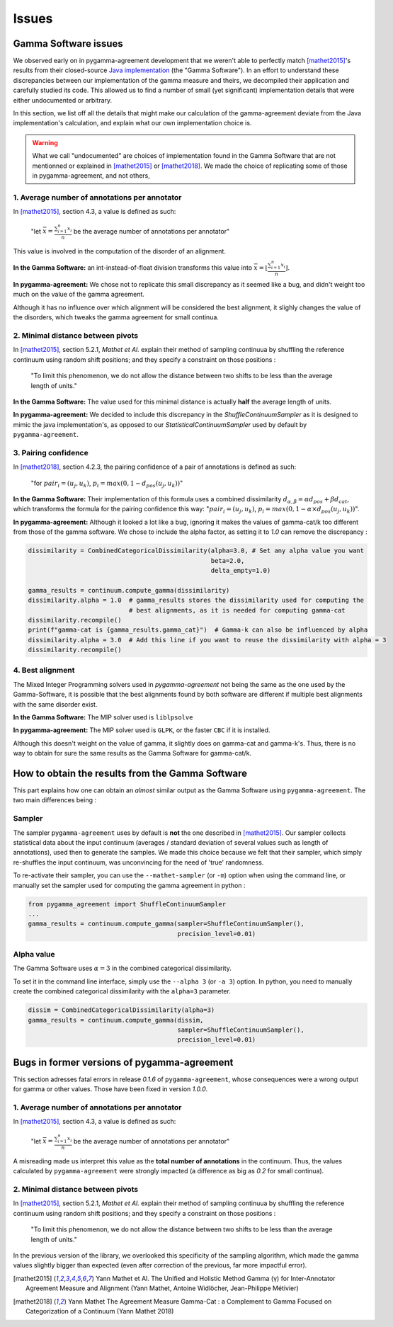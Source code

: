======
Issues
======

Gamma Software issues
---------------------

We observed early on in pygamma-agreement development that we weren't able to perfectly match [mathet2015]_'s results
from their closed-source `Java implementation <https://gamma.greyc.fr/>`_ (the "Gamma Software"). In an effort to
understand these discrepancies between our implementation of the gamma measure and theirs, we decompiled their
application and carefully studied its code. This allowed us to find a number of small (yet significant) implementation
details that were either undocumented or arbitrary.

In this section, we list off all the details that might make our calculation of the gamma-agreement deviate from the
Java implementation's calculation, and explain what our own implementation choice is.

.. warning::

    What we call "undocumented" are choices of implementation found in the Gamma Software that are not mentionned
    or explained in [mathet2015]_ or [mathet2018]_. We made the choice of replicating some of those in
    pygamma-agreement, and not others,

1. Average number of annotations per annotator
^^^^^^^^^^^^^^^^^^^^^^^^^^^^^^^^^^^^^^^^^^^^^^

In [mathet2015]_, section 4.3, a value is defined as such:


    "let :math:`\bar{x}={\frac{\sum_{i=1}^{n}x_i}{n}}` be the average number of annotations per annotator"

This value is involved in the computation of the disorder of an alignment.

**In the Gamma Software:**
an int-instead-of-float division transforms this value into
:math:`\bar{x}=\lfloor{\frac{\sum_{i=1}^{n}x_i}{n}}\rfloor`.

**In pygamma-agreement:**
We chose not to replicate this small discrepancy as it seemed like a bug, and didn't
weight too much on the value of the gamma agreement.


Although it has no influence over which alignment will be considered the best alignment, it slighly changes the value
of the disorders, which tweaks the gamma agreement for small continua.


2. Minimal distance between pivots
^^^^^^^^^^^^^^^^^^^^^^^^^^^^^^^^^^

In [mathet2015]_, section 5.2.1, *Mathet et Al.* explain their method of sampling continuua by shuffling the reference
continuum using random shift positions; and they specify a constraint on those positions :


    "To limit this phenomenon, we do not allow the distance between two shifts to be less than the average length of units."

**In the Gamma Software:**
The value used for this minimal distance is actually **half** the average length of units.

**In pygamma-agreement:**
We decided to include this discrepancy in the `ShuffleContinuumSampler` as it is designed to
mimic the java implementation's, as opposed to our `StatisticalContinuumSampler` used by default by ``pygamma-agreement``.

3. Pairing confidence
^^^^^^^^^^^^^^^^^^^^^

In [mathet2018]_, section 4.2.3, the pairing confidence of a pair of annotations is defined as such:


    "for   :math:`pair_i = (u_j, u_k)`,  :math:`p_i = max(0, 1 - d_{pos}(u_j, u_k))`"

**In the Gamma Software:**
Their implementation of this formula uses a combined dissimilarity
:math:`d_{\alpha, \beta} = \alpha d_{pos} + \beta d_{cat}`, which transforms the formula for the pairing confidence this
way: ":math:`pair_i = (u_j, u_k)`,  :math:`p_i = max(0, 1 - \alpha \times d_{pos}(u_j, u_k))`".

**In pygamma-agreement:**
Although it looked a lot like a bug, ignoring it makes the values of gamma-cat/k too different from those
of the gamma software. We chose to include the alpha factor, as setting it to `1.0` can remove the discrepancy :

.. code-block:: python

    dissimilarity = CombinedCategoricalDissimilarity(alpha=3.0, # Set any alpha value you want
                                                     beta=2.0,
                                                     delta_empty=1.0)

    gamma_results = continuum.compute_gamma(dissimilarity)
    dissimilarity.alpha = 1.0  # gamma_results stores the dissimilarity used for computing the
                               # best alignments, as it is needed for computing gamma-cat
    dissimilarity.recompile()
    print(f"gamma-cat is {gamma_results.gamma_cat}")  # Gamma-k can also be influenced by alpha
    dissimilarity.alpha = 3.0  # Add this line if you want to reuse the dissimilarity with alpha = 3
    dissimilarity.recompile()

4. Best alignment
^^^^^^^^^^^^^^^^^

The Mixed Integer Programming solvers used in `pygamma-agreement` not being the same as the one used by the
Gamma-Software, it is possible that the best alignments found by both software are different if multiple best
alignments with the same disorder exist.

**In the Gamma Software:**
The MIP solver used is ``liblpsolve``

**In pygamma-agreement:**
The MIP solver used is ``GLPK``, or the faster ``CBC`` if it is installed.

Although this doesn't weight on the value of gamma, it slightly does on gamma-cat and gamma-k's. Thus, there is no way
to obtain for sure the same results as the Gamma Software for gamma-cat/k.


How to obtain the results from the Gamma Software
-------------------------------------------------

This part explains how one can obtain an *almost* similar output as the Gamma Software using ``pygamma-agreement``.
The two main differences being :

Sampler
^^^^^^^
The sampler ``pygamma-agreement`` uses by default is **not** the one described in [mathet2015]_. Our sampler collects
statistical data about the input continuum (averages / standard deviation of several values such as length of
annotations), used then to generate the samples. We made this choice because we felt that their sampler, which simply
re-shuffles the input continuum, was unconvincing for the need of 'true' randomness.

To re-activate their sampler, you can use the ``--mathet-sampler`` (or ``-m``) option when using the command line, or
manually set the sampler used for computing the gamma agreement in python :

.. code-block:: python

    from pygamma_agreement import ShuffleContinuumSampler
    ...
    gamma_results = continuum.compute_gamma(sampler=ShuffleContinuumSampler(),
                                            precision_level=0.01)

Alpha value
^^^^^^^^^^^
The Gamma Software uses :math:`\alpha=3` in the combined categorical dissimilarity.

To set it in the command line interface, simply use the ``--alpha 3`` (or ``-a 3``) option.
In python, you need to manually create the combined categorical dissimilarity with the ``alpha=3`` parameter.

.. code-block:: python

    dissim = CombinedCategoricalDissimilarity(alpha=3)
    gamma_results = continuum.compute_gamma(dissim,
                                            sampler=ShuffleContinuumSampler(),
                                            precision_level=0.01)


Bugs in former versions of pygamma-agreement
--------------------------------------------

This section adresses fatal errors in release `0.1.6` of ``pygamma-agreement``, whose consequences were a wrong
output for gamma or other values. Those have been fixed in version `1.0.0`.

1. Average number of annotations per annotator
^^^^^^^^^^^^^^^^^^^^^^^^^^^^^^^^^^^^^^^^^^^^^^

In [mathet2015]_, section 4.3, a value is defined as such:

    "let :math:`\bar{x}={\frac{\sum_{i=1}^{n}x_i}{n}}` be the average number of annotations per annotator"

A misreading made us interpret this value as the **total number of annotations** in the continuum. Thus, the values
calculated by ``pygamma-agreement`` were strongly impacted (a difference as big as *0.2* for small continua).

2. Minimal distance between pivots
^^^^^^^^^^^^^^^^^^^^^^^^^^^^^^^^^^

In [mathet2015]_, section 5.2.1, *Mathet et Al.* explain their method of sampling continuua by shuffling the reference
continuum using random shift positions; and they specify a constraint on those positions :


    "To limit this phenomenon, we do not allow the distance between two shifts to be less than the average length of units."

In the previous version of the library, we overlooked this specificity of the sampling algorithm, which made the gamma
values slightly bigger than expected (even after correction of the previous, far more impactful error).


..  [mathet2015] Yann Mathet et Al.
    The Unified and Holistic Method Gamma (γ) for Inter-Annotator Agreement
    Measure and Alignment (Yann Mathet, Antoine Widlöcher, Jean-Philippe Métivier)

..  [mathet2018] Yann Mathet
    The Agreement Measure Gamma-Cat : a Complement to Gamma Focused on Categorization of a Continuum
    (Yann Mathet 2018)